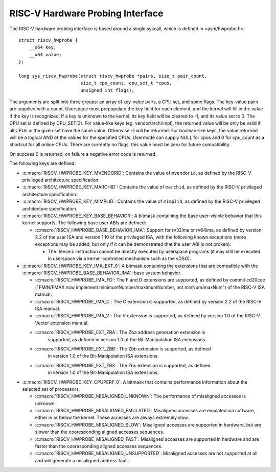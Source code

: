 .. SPDX-License-Identifier: GPL-2.0

RISC-V Hardware Probing Interface
---------------------------------

The RISC-V hardware probing interface is based around a single syscall, which
is defined in <asm/hwprobe.h>::

    struct riscv_hwprobe {
        __s64 key;
        __u64 value;
    };

    long sys_riscv_hwprobe(struct riscv_hwprobe *pairs, size_t pair_count,
                           size_t cpu_count, cpu_set_t *cpus,
                           unsigned int flags);

The arguments are split into three groups: an array of key-value pairs, a CPU
set, and some flags. The key-value pairs are supplied with a count. Userspace
must prepopulate the key field for each element, and the kernel will fill in the
value if the key is recognized. If a key is unknown to the kernel, its key field
will be cleared to -1, and its value set to 0. The CPU set is defined by
CPU_SET(3). For value-like keys (eg. vendor/arch/impl), the returned value will
be only be valid if all CPUs in the given set have the same value. Otherwise -1
will be returned. For boolean-like keys, the value returned will be a logical
AND of the values for the specified CPUs. Usermode can supply NULL for cpus and
0 for cpu_count as a shortcut for all online CPUs. There are currently no flags,
this value must be zero for future compatibility.

On success 0 is returned, on failure a negative error code is returned.

The following keys are defined:

* :c:macro:`RISCV_HWPROBE_KEY_MVENDORID`: Contains the value of ``mvendorid``,
  as defined by the RISC-V privileged architecture specification.

* :c:macro:`RISCV_HWPROBE_KEY_MARCHID`: Contains the value of ``marchid``, as
  defined by the RISC-V privileged architecture specification.

* :c:macro:`RISCV_HWPROBE_KEY_MIMPLID`: Contains the value of ``mimplid``, as
  defined by the RISC-V privileged architecture specification.

* :c:macro:`RISCV_HWPROBE_KEY_BASE_BEHAVIOR`: A bitmask containing the base
  user-visible behavior that this kernel supports.  The following base user ABIs
  are defined:

  * :c:macro:`RISCV_HWPROBE_BASE_BEHAVIOR_IMA`: Support for rv32ima or
    rv64ima, as defined by version 2.2 of the user ISA and version 1.10 of the
    privileged ISA, with the following known exceptions (more exceptions may be
    added, but only if it can be demonstrated that the user ABI is not broken):

    * The :fence.i: instruction cannot be directly executed by userspace
      programs (it may still be executed in userspace via a
      kernel-controlled mechanism such as the vDSO).

* :c:macro:`RISCV_HWPROBE_KEY_IMA_EXT_0`: A bitmask containing the extensions
  that are compatible with the :c:macro:`RISCV_HWPROBE_BASE_BEHAVIOR_IMA`:
  base system behavior.

  * :c:macro:`RISCV_HWPROBE_IMA_FD`: The F and D extensions are supported, as
    defined by commit cd20cee ("FMIN/FMAX now implement
    minimumNumber/maximumNumber, not minNum/maxNum") of the RISC-V ISA manual.

  * :c:macro:`RISCV_HWPROBE_IMA_C`: The C extension is supported, as defined
    by version 2.2 of the RISC-V ISA manual.

  * :c:macro:`RISCV_HWPROBE_IMA_V`: The V extension is supported, as defined by
    version 1.0 of the RISC-V Vector extension manual.

  * :c:macro:`RISCV_HWPROBE_EXT_ZBA`: The Zba address generation extension is
       supported, as defined in version 1.0 of the Bit-Manipulation ISA
       extensions.

  * :c:macro:`RISCV_HWPROBE_EXT_ZBB`: The Zbb extension is supported, as defined
       in version 1.0 of the Bit-Manipulation ISA extensions.

  * :c:macro:`RISCV_HWPROBE_EXT_ZBS`: The Zbs extension is supported, as defined
       in version 1.0 of the Bit-Manipulation ISA extensions.

* :c:macro:`RISCV_HWPROBE_KEY_CPUPERF_0`: A bitmask that contains performance
  information about the selected set of processors.

  * :c:macro:`RISCV_HWPROBE_MISALIGNED_UNKNOWN`: The performance of misaligned
    accesses is unknown.

  * :c:macro:`RISCV_HWPROBE_MISALIGNED_EMULATED`: Misaligned accesses are
    emulated via software, either in or below the kernel.  These accesses are
    always extremely slow.

  * :c:macro:`RISCV_HWPROBE_MISALIGNED_SLOW`: Misaligned accesses are supported
    in hardware, but are slower than the cooresponding aligned accesses
    sequences.

  * :c:macro:`RISCV_HWPROBE_MISALIGNED_FAST`: Misaligned accesses are supported
    in hardware and are faster than the cooresponding aligned accesses
    sequences.

  * :c:macro:`RISCV_HWPROBE_MISALIGNED_UNSUPPORTED`: Misaligned accesses are
    not supported at all and will generate a misaligned address fault.
